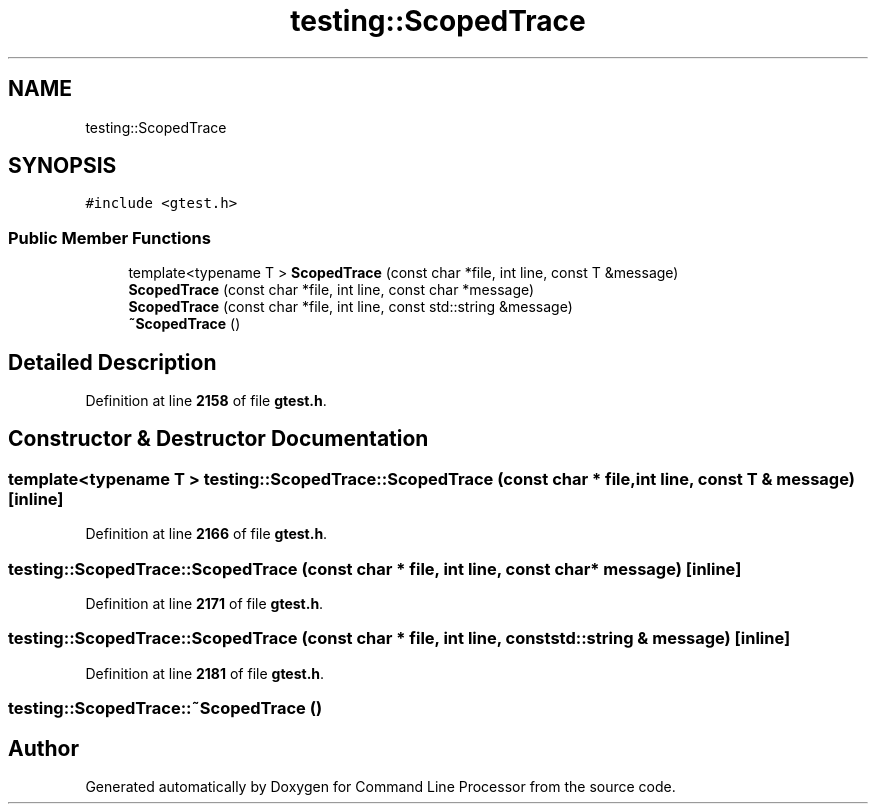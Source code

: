.TH "testing::ScopedTrace" 3 "Wed Nov 3 2021" "Version 0.2.3" "Command Line Processor" \" -*- nroff -*-
.ad l
.nh
.SH NAME
testing::ScopedTrace
.SH SYNOPSIS
.br
.PP
.PP
\fC#include <gtest\&.h>\fP
.SS "Public Member Functions"

.in +1c
.ti -1c
.RI "template<typename T > \fBScopedTrace\fP (const char *file, int line, const T &message)"
.br
.ti -1c
.RI "\fBScopedTrace\fP (const char *file, int line, const char *message)"
.br
.ti -1c
.RI "\fBScopedTrace\fP (const char *file, int line, const std::string &message)"
.br
.ti -1c
.RI "\fB~ScopedTrace\fP ()"
.br
.in -1c
.SH "Detailed Description"
.PP 
Definition at line \fB2158\fP of file \fBgtest\&.h\fP\&.
.SH "Constructor & Destructor Documentation"
.PP 
.SS "template<typename T > testing::ScopedTrace::ScopedTrace (const char * file, int line, const T & message)\fC [inline]\fP"

.PP
Definition at line \fB2166\fP of file \fBgtest\&.h\fP\&.
.SS "testing::ScopedTrace::ScopedTrace (const char * file, int line, const char * message)\fC [inline]\fP"

.PP
Definition at line \fB2171\fP of file \fBgtest\&.h\fP\&.
.SS "testing::ScopedTrace::ScopedTrace (const char * file, int line, const std::string & message)\fC [inline]\fP"

.PP
Definition at line \fB2181\fP of file \fBgtest\&.h\fP\&.
.SS "testing::ScopedTrace::~ScopedTrace ()"


.SH "Author"
.PP 
Generated automatically by Doxygen for Command Line Processor from the source code\&.
